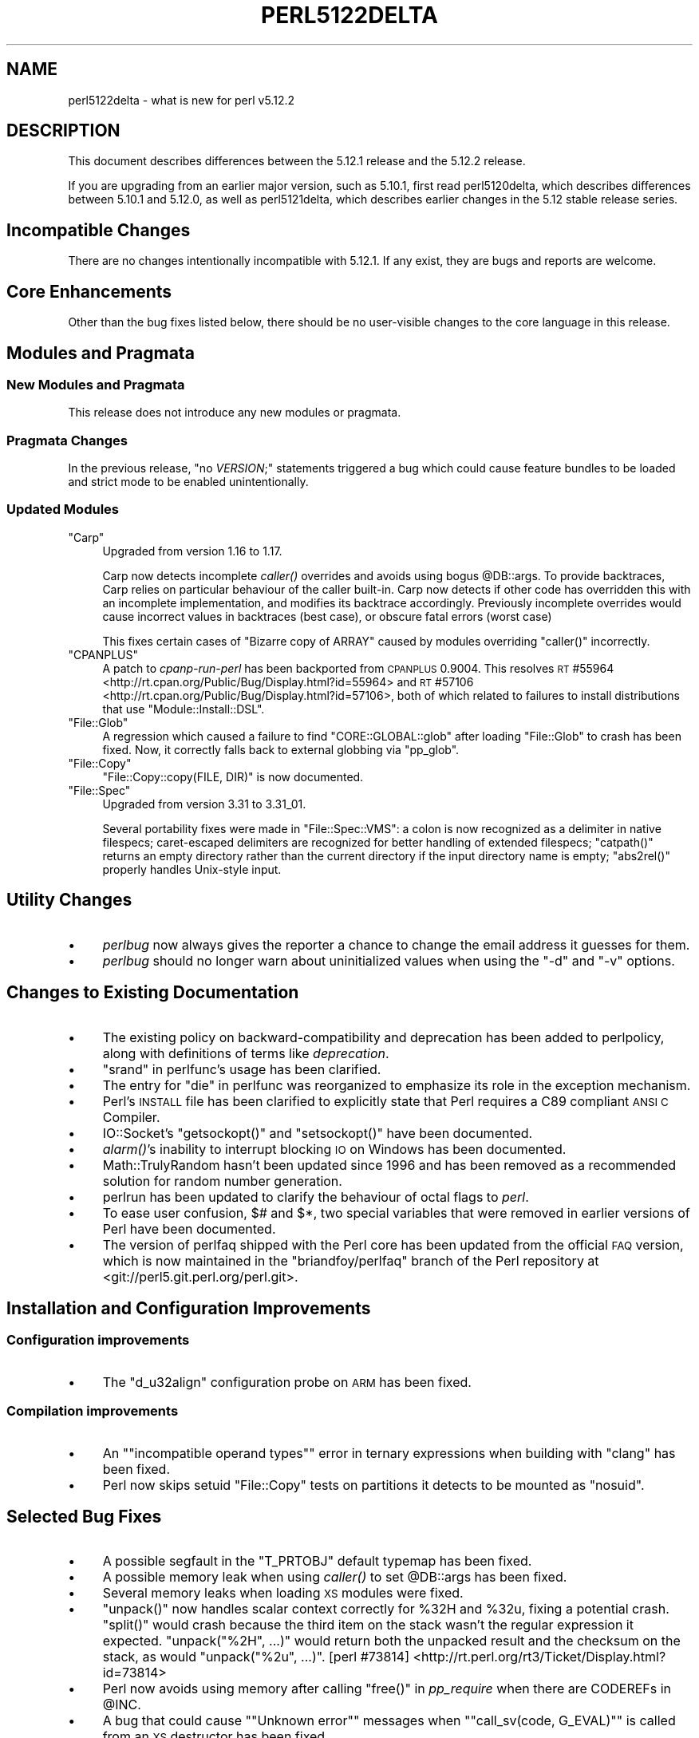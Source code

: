 .\" Automatically generated by Pod::Man 4.09 (Pod::Simple 3.35)
.\"
.\" Standard preamble:
.\" ========================================================================
.de Sp \" Vertical space (when we can't use .PP)
.if t .sp .5v
.if n .sp
..
.de Vb \" Begin verbatim text
.ft CW
.nf
.ne \\$1
..
.de Ve \" End verbatim text
.ft R
.fi
..
.\" Set up some character translations and predefined strings.  \*(-- will
.\" give an unbreakable dash, \*(PI will give pi, \*(L" will give a left
.\" double quote, and \*(R" will give a right double quote.  \*(C+ will
.\" give a nicer C++.  Capital omega is used to do unbreakable dashes and
.\" therefore won't be available.  \*(C` and \*(C' expand to `' in nroff,
.\" nothing in troff, for use with C<>.
.tr \(*W-
.ds C+ C\v'-.1v'\h'-1p'\s-2+\h'-1p'+\s0\v'.1v'\h'-1p'
.ie n \{\
.    ds -- \(*W-
.    ds PI pi
.    if (\n(.H=4u)&(1m=24u) .ds -- \(*W\h'-12u'\(*W\h'-12u'-\" diablo 10 pitch
.    if (\n(.H=4u)&(1m=20u) .ds -- \(*W\h'-12u'\(*W\h'-8u'-\"  diablo 12 pitch
.    ds L" ""
.    ds R" ""
.    ds C` ""
.    ds C' ""
'br\}
.el\{\
.    ds -- \|\(em\|
.    ds PI \(*p
.    ds L" ``
.    ds R" ''
.    ds C`
.    ds C'
'br\}
.\"
.\" Escape single quotes in literal strings from groff's Unicode transform.
.ie \n(.g .ds Aq \(aq
.el       .ds Aq '
.\"
.\" If the F register is >0, we'll generate index entries on stderr for
.\" titles (.TH), headers (.SH), subsections (.SS), items (.Ip), and index
.\" entries marked with X<> in POD.  Of course, you'll have to process the
.\" output yourself in some meaningful fashion.
.\"
.\" Avoid warning from groff about undefined register 'F'.
.de IX
..
.if !\nF .nr F 0
.if \nF>0 \{\
.    de IX
.    tm Index:\\$1\t\\n%\t"\\$2"
..
.    if !\nF==2 \{\
.        nr % 0
.        nr F 2
.    \}
.\}
.\"
.\" Accent mark definitions (@(#)ms.acc 1.5 88/02/08 SMI; from UCB 4.2).
.\" Fear.  Run.  Save yourself.  No user-serviceable parts.
.    \" fudge factors for nroff and troff
.if n \{\
.    ds #H 0
.    ds #V .8m
.    ds #F .3m
.    ds #[ \f1
.    ds #] \fP
.\}
.if t \{\
.    ds #H ((1u-(\\\\n(.fu%2u))*.13m)
.    ds #V .6m
.    ds #F 0
.    ds #[ \&
.    ds #] \&
.\}
.    \" simple accents for nroff and troff
.if n \{\
.    ds ' \&
.    ds ` \&
.    ds ^ \&
.    ds , \&
.    ds ~ ~
.    ds /
.\}
.if t \{\
.    ds ' \\k:\h'-(\\n(.wu*8/10-\*(#H)'\'\h"|\\n:u"
.    ds ` \\k:\h'-(\\n(.wu*8/10-\*(#H)'\`\h'|\\n:u'
.    ds ^ \\k:\h'-(\\n(.wu*10/11-\*(#H)'^\h'|\\n:u'
.    ds , \\k:\h'-(\\n(.wu*8/10)',\h'|\\n:u'
.    ds ~ \\k:\h'-(\\n(.wu-\*(#H-.1m)'~\h'|\\n:u'
.    ds / \\k:\h'-(\\n(.wu*8/10-\*(#H)'\z\(sl\h'|\\n:u'
.\}
.    \" troff and (daisy-wheel) nroff accents
.ds : \\k:\h'-(\\n(.wu*8/10-\*(#H+.1m+\*(#F)'\v'-\*(#V'\z.\h'.2m+\*(#F'.\h'|\\n:u'\v'\*(#V'
.ds 8 \h'\*(#H'\(*b\h'-\*(#H'
.ds o \\k:\h'-(\\n(.wu+\w'\(de'u-\*(#H)/2u'\v'-.3n'\*(#[\z\(de\v'.3n'\h'|\\n:u'\*(#]
.ds d- \h'\*(#H'\(pd\h'-\w'~'u'\v'-.25m'\f2\(hy\fP\v'.25m'\h'-\*(#H'
.ds D- D\\k:\h'-\w'D'u'\v'-.11m'\z\(hy\v'.11m'\h'|\\n:u'
.ds th \*(#[\v'.3m'\s+1I\s-1\v'-.3m'\h'-(\w'I'u*2/3)'\s-1o\s+1\*(#]
.ds Th \*(#[\s+2I\s-2\h'-\w'I'u*3/5'\v'-.3m'o\v'.3m'\*(#]
.ds ae a\h'-(\w'a'u*4/10)'e
.ds Ae A\h'-(\w'A'u*4/10)'E
.    \" corrections for vroff
.if v .ds ~ \\k:\h'-(\\n(.wu*9/10-\*(#H)'\s-2\u~\d\s+2\h'|\\n:u'
.if v .ds ^ \\k:\h'-(\\n(.wu*10/11-\*(#H)'\v'-.4m'^\v'.4m'\h'|\\n:u'
.    \" for low resolution devices (crt and lpr)
.if \n(.H>23 .if \n(.V>19 \
\{\
.    ds : e
.    ds 8 ss
.    ds o a
.    ds d- d\h'-1'\(ga
.    ds D- D\h'-1'\(hy
.    ds th \o'bp'
.    ds Th \o'LP'
.    ds ae ae
.    ds Ae AE
.\}
.rm #[ #] #H #V #F C
.\" ========================================================================
.\"
.IX Title "PERL5122DELTA 1"
.TH PERL5122DELTA 1 "2018-03-11" "perl v5.26.1" "Perl Programmers Reference Guide"
.\" For nroff, turn off justification.  Always turn off hyphenation; it makes
.\" way too many mistakes in technical documents.
.if n .ad l
.nh
.SH "NAME"
perl5122delta \- what is new for perl v5.12.2
.SH "DESCRIPTION"
.IX Header "DESCRIPTION"
This document describes differences between the 5.12.1 release and
the 5.12.2 release.
.PP
If you are upgrading from an earlier major version, such as 5.10.1,
first read perl5120delta, which describes differences between 5.10.1
and 5.12.0, as well as perl5121delta, which describes earlier changes
in the 5.12 stable release series.
.SH "Incompatible Changes"
.IX Header "Incompatible Changes"
There are no changes intentionally incompatible with 5.12.1. If any exist, they
are bugs and reports are welcome.
.SH "Core Enhancements"
.IX Header "Core Enhancements"
Other than the bug fixes listed below, there should be no user-visible
changes to the core language in this release.
.SH "Modules and Pragmata"
.IX Header "Modules and Pragmata"
.SS "New Modules and Pragmata"
.IX Subsection "New Modules and Pragmata"
This release does not introduce any new modules or pragmata.
.SS "Pragmata Changes"
.IX Subsection "Pragmata Changes"
In the previous release, \f(CW\*(C`no \f(CIVERSION\f(CW;\*(C'\fR statements triggered a bug
which could cause feature bundles to be loaded and strict mode to
be enabled unintentionally.
.SS "Updated Modules"
.IX Subsection "Updated Modules"
.ie n .IP """Carp""" 4
.el .IP "\f(CWCarp\fR" 4
.IX Item "Carp"
Upgraded from version 1.16 to 1.17.
.Sp
Carp now detects incomplete \fIcaller()\fR
overrides and avoids using bogus \f(CW@DB::args\fR. To provide backtraces, Carp
relies on particular behaviour of the caller built-in. Carp now detects
if other code has overridden this with an incomplete implementation, and
modifies its backtrace accordingly. Previously incomplete overrides would
cause incorrect values in backtraces (best case), or obscure fatal errors
(worst case)
.Sp
This fixes certain cases of \f(CW\*(C`Bizarre copy of ARRAY\*(C'\fR caused by modules
overriding \f(CW\*(C`caller()\*(C'\fR incorrectly.
.ie n .IP """CPANPLUS""" 4
.el .IP "\f(CWCPANPLUS\fR" 4
.IX Item "CPANPLUS"
A patch to \fIcpanp-run-perl\fR has been backported from \s-1CPANPLUS\s0 \f(CW0.9004\fR. This
resolves \s-1RT\s0 #55964 <http://rt.cpan.org/Public/Bug/Display.html?id=55964>
and \s-1RT\s0 #57106 <http://rt.cpan.org/Public/Bug/Display.html?id=57106>, both
of which related to failures to install distributions that use
\&\f(CW\*(C`Module::Install::DSL\*(C'\fR.
.ie n .IP """File::Glob""" 4
.el .IP "\f(CWFile::Glob\fR" 4
.IX Item "File::Glob"
A regression which caused a failure to find \f(CW\*(C`CORE::GLOBAL::glob\*(C'\fR after
loading \f(CW\*(C`File::Glob\*(C'\fR to crash has been fixed.  Now, it correctly falls back
to external globbing via \f(CW\*(C`pp_glob\*(C'\fR.
.ie n .IP """File::Copy""" 4
.el .IP "\f(CWFile::Copy\fR" 4
.IX Item "File::Copy"
\&\f(CW\*(C`File::Copy::copy(FILE, DIR)\*(C'\fR is now documented.
.ie n .IP """File::Spec""" 4
.el .IP "\f(CWFile::Spec\fR" 4
.IX Item "File::Spec"
Upgraded from version 3.31 to 3.31_01.
.Sp
Several portability fixes were made in \f(CW\*(C`File::Spec::VMS\*(C'\fR: a colon is now
recognized as a delimiter in native filespecs; caret-escaped delimiters are
recognized for better handling of extended filespecs; \f(CW\*(C`catpath()\*(C'\fR returns
an empty directory rather than the current directory if the input directory
name is empty; \f(CW\*(C`abs2rel()\*(C'\fR properly handles Unix-style input.
.SH "Utility Changes"
.IX Header "Utility Changes"
.IP "\(bu" 4
\&\fIperlbug\fR now always gives the reporter a chance to change the email address it
guesses for them.
.IP "\(bu" 4
\&\fIperlbug\fR should no longer warn about uninitialized values when using the \f(CW\*(C`\-d\*(C'\fR
and \f(CW\*(C`\-v\*(C'\fR options.
.SH "Changes to Existing Documentation"
.IX Header "Changes to Existing Documentation"
.IP "\(bu" 4
The existing policy on backward-compatibility and deprecation has
been added to perlpolicy, along with definitions of terms like
\&\fIdeprecation\fR.
.IP "\(bu" 4
\&\*(L"srand\*(R" in perlfunc's usage has been clarified.
.IP "\(bu" 4
The entry for \*(L"die\*(R" in perlfunc was reorganized to emphasize its
role in the exception mechanism.
.IP "\(bu" 4
Perl's \s-1INSTALL\s0 file has been clarified to explicitly state that Perl
requires a C89 compliant \s-1ANSI C\s0 Compiler.
.IP "\(bu" 4
IO::Socket's \f(CW\*(C`getsockopt()\*(C'\fR and \f(CW\*(C`setsockopt()\*(C'\fR have been documented.
.IP "\(bu" 4
\&\fI\fIalarm()\fI\fR's inability to interrupt blocking \s-1IO\s0 on Windows has been documented.
.IP "\(bu" 4
Math::TrulyRandom hasn't been updated since 1996 and has been removed
as a recommended solution for random number generation.
.IP "\(bu" 4
perlrun has been updated to clarify the behaviour of octal flags to \fIperl\fR.
.IP "\(bu" 4
To ease user confusion, \f(CW$#\fR and \f(CW$*\fR, two special variables that were
removed in earlier versions of Perl have been documented.
.IP "\(bu" 4
The version of perlfaq shipped with the Perl core has been updated from the
official \s-1FAQ\s0 version, which is now maintained in the \f(CW\*(C`briandfoy/perlfaq\*(C'\fR
branch of the Perl repository at <git://perl5.git.perl.org/perl.git>.
.SH "Installation and Configuration Improvements"
.IX Header "Installation and Configuration Improvements"
.SS "Configuration improvements"
.IX Subsection "Configuration improvements"
.IP "\(bu" 4
The \f(CW\*(C`d_u32align\*(C'\fR configuration probe on \s-1ARM\s0 has been fixed.
.SS "Compilation improvements"
.IX Subsection "Compilation improvements"
.IP "\(bu" 4
An "\f(CW\*(C`incompatible operand types\*(C'\fR" error in ternary expressions when building
with \f(CW\*(C`clang\*(C'\fR has been fixed.
.IP "\(bu" 4
Perl now skips setuid \f(CW\*(C`File::Copy\*(C'\fR tests on partitions it detects to be mounted
as \f(CW\*(C`nosuid\*(C'\fR.
.SH "Selected Bug Fixes"
.IX Header "Selected Bug Fixes"
.IP "\(bu" 4
A possible segfault in the \f(CW\*(C`T_PRTOBJ\*(C'\fR default typemap has been fixed.
.IP "\(bu" 4
A possible memory leak when using \fIcaller()\fR to set
\&\f(CW@DB::args\fR has been fixed.
.IP "\(bu" 4
Several memory leaks when loading \s-1XS\s0 modules were fixed.
.IP "\(bu" 4
\&\f(CW\*(C`unpack()\*(C'\fR now handles scalar context correctly for \f(CW%32H\fR and \f(CW%32u\fR,
fixing a potential crash.  \f(CW\*(C`split()\*(C'\fR would crash because the third item
on the stack wasn't the regular expression it expected.  \f(CW\*(C`unpack("%2H",
\&...)\*(C'\fR would return both the unpacked result and the checksum on the stack,
as would \f(CW\*(C`unpack("%2u", ...)\*(C'\fR.
[perl #73814] <http://rt.perl.org/rt3/Ticket/Display.html?id=73814>
.IP "\(bu" 4
Perl now avoids using memory after calling \f(CW\*(C`free()\*(C'\fR in \fIpp_require\fR
when there are CODEREFs in \f(CW@INC\fR.
.IP "\(bu" 4
A bug that could cause "\f(CW\*(C`Unknown error\*(C'\fR\*(L" messages when
\&\*(R"\f(CW\*(C`call_sv(code, G_EVAL)\*(C'\fR" is called from an \s-1XS\s0 destructor has been fixed.
.IP "\(bu" 4
The implementation of the \f(CW\*(C`open $fh, \*(Aq>\*(Aq \e$buffer\*(C'\fR feature
now supports get/set magic and thus tied buffers correctly.
.IP "\(bu" 4
The \f(CW\*(C`pp_getc\*(C'\fR, \f(CW\*(C`pp_tell\*(C'\fR, and \f(CW\*(C`pp_eof\*(C'\fR opcodes now make room on the
stack for their return values in cases where no argument was passed in.
.IP "\(bu" 4
When matching unicode strings under some conditions inappropriate backtracking would
result in a \f(CW\*(C`Malformed UTF\-8 character (fatal)\*(C'\fR error. This should no longer occur.
See  [perl #75680] <http://rt.perl.org/rt3/Public/Bug/Display.html?id=75680>
.SH "Platform Specific Notes"
.IX Header "Platform Specific Notes"
.SS "\s-1AIX\s0"
.IX Subsection "AIX"
.IP "\(bu" 4
\&\fI\s-1README\s0.aix\fR has been updated with information about the \s-1XL C/\*(C+ V11\s0 compiler
suite.
.SS "Windows"
.IX Subsection "Windows"
.IP "\(bu" 4
When building Perl with the mingw64 x64 cross-compiler \f(CW\*(C`incpath\*(C'\fR,
\&\f(CW\*(C`libpth\*(C'\fR, \f(CW\*(C`ldflags\*(C'\fR, \f(CW\*(C`lddlflags\*(C'\fR and \f(CW\*(C`ldflags_nolargefiles\*(C'\fR values
in \fIConfig.pm\fR and \fIConfig_heavy.pl\fR were not previously being set
correctly because, with that compiler, the include and lib directories
are not immediately below \f(CW\*(C`$(CCHOME)\*(C'\fR.
.SS "\s-1VMS\s0"
.IX Subsection "VMS"
.IP "\(bu" 4
\&\fIgit_version.h\fR is now installed on \s-1VMS.\s0 This was an oversight in v5.12.0 which
caused some extensions to fail to build.
.IP "\(bu" 4
Several memory leaks in \fIstat()\fR have been fixed.
.IP "\(bu" 4
A memory leak in \f(CW\*(C`Perl_rename()\*(C'\fR due to a double allocation has been
fixed.
.IP "\(bu" 4
A memory leak in \f(CW\*(C`vms_fid_to_name()\*(C'\fR (used by \f(CW\*(C`realpath()\*(C'\fR and
\&\f(CW\*(C`realname()\*(C'\fR) has been fixed.
.SH "Acknowledgements"
.IX Header "Acknowledgements"
Perl 5.12.2 represents approximately three months of development since
Perl 5.12.1 and contains approximately 2,000 lines of changes across
100 files from 36 authors.
.PP
Perl continues to flourish into its third decade thanks to a vibrant
community of users and developers.  The following people are known to
have contributed the improvements that became Perl 5.12.2:
.PP
Abigail, A\*~Xvar ArnfjA\*~XrA\*~X Bjarmason, Ben Morrow, brian d foy, Brian
Phillips, Chas. Owens, Chris 'BinGOs' Williams, Chris Williams,
Craig A. Berry, Curtis Jewell, Dan Dascalescu, David Golden, David
Mitchell, Father Chrysostomos, Florian Ragwitz, George Greer, H.Merijn
Brand, Jan Dubois, Jesse Vincent, Jim Cromie, Karl Williamson, Lars
DE\*'Xa\*'XXa\*'XXa\*'XXa\*'XXa\*'\s-1XX\s0 e\*`XX\*(aeXX\*(aeXX, Leon Brocard, Maik Hentsche, Matt S Trout,
Nicholas Clark, Rafael Garcia-Suarez, Rainer Tammer, Ricardo Signes,
Salvador Ortiz Garcia, Sisyphus, Slaven Rezic, Steffen Mueller, Tony Cook,
Vincent Pit and Yves Orton.
.SH "Reporting Bugs"
.IX Header "Reporting Bugs"
If you find what you think is a bug, you might check the articles
recently posted to the comp.lang.perl.misc newsgroup and the perl
bug database at http://rt.perl.org/perlbug/ .  There may also be
information at http://www.perl.org/ , the Perl Home Page.
.PP
If you believe you have an unreported bug, please run the \fBperlbug\fR
program included with your release.  Be sure to trim your bug down
to a tiny but sufficient test case.  Your bug report, along with the
output of \f(CW\*(C`perl \-V\*(C'\fR, will be sent off to perlbug@perl.org to be
analysed by the Perl porting team.
.PP
If the bug you are reporting has security implications, which make it
inappropriate to send to a publicly archived mailing list, then please send
it to perl5\-security\-report@perl.org. This points to a closed subscription
unarchived mailing list, which includes
all the core committers, who will be able
to help assess the impact of issues, figure out a resolution, and help
co-ordinate the release of patches to mitigate or fix the problem across all
platforms on which Perl is supported. Please only use this address for
security issues in the Perl core, not for modules independently
distributed on \s-1CPAN.\s0
.SH "SEE ALSO"
.IX Header "SEE ALSO"
The \fIChanges\fR file for an explanation of how to view exhaustive details
on what changed.
.PP
The \fI\s-1INSTALL\s0\fR file for how to build Perl.
.PP
The \fI\s-1README\s0\fR file for general stuff.
.PP
The \fIArtistic\fR and \fICopying\fR files for copyright information.
.SH "POD ERRORS"
.IX Header "POD ERRORS"
Hey! \fBThe above document had some coding errors, which are explained below:\fR
.IP "Around line 1:" 4
.IX Item "Around line 1:"
This document probably does not appear as it should, because its \*(L"=encoding utf8\*(R" line calls for an unsupported encoding.  [Encode.pm v?'s supported encodings are: ]
.Sp
Couldn't do =encoding utf8: This document probably does not appear as it should, because its \*(L"=encoding utf8\*(R" line calls for an unsupported encoding.  [Encode.pm v?'s supported encodings are: ]

